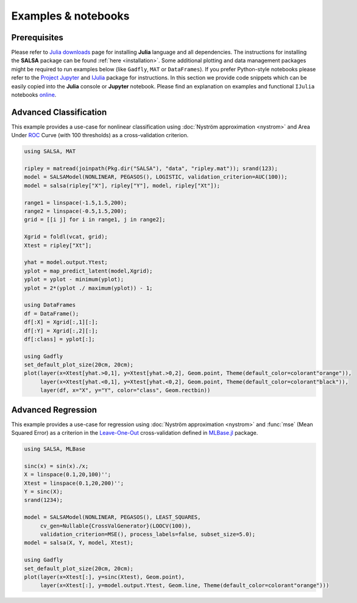 Examples & notebooks
=====================

Prerequisites
~~~~~~~~~~~~~~

Please refer to `Julia downloads <http://julialang.org/downloads>`_ page for installing **Julia** language and all dependencies. The instructions for installing the **SALSA** package can be found :ref:`here <installation>`. Some additional plotting and data management packages might be required to run examples below (like ``Gadfly``, ``MAT`` or ``DataFrames``). If you prefer Python-style notebooks please refer to the `Project Jupyter <http://jupyter.org>`_ and `IJulia <http://github.com/JuliaLang/IJulia.jl>`_ package for instructions. In this section we provide code snippets which can be easily copied into the **Julia** console or **Jupyter** notebook. Please find an explanation on examples and functional ``IJulia`` notebooks `online <https://drive.google.com/folderview?id=0B7FqDhPLnLXkaDNEaEllTmJ3ajg&usp=sharing>`_. 


Advanced Classification
~~~~~~~~~~~~~~~~~~~~~~~~

This example provides a use-case for nonlinear classification using :doc:`Nyström approximation <nystrom>` and Area Under `ROC <https://en.wikipedia.org/wiki/Receiver_operating_characteristic>`_ Curve (with 100 thresholds) as a cross-validation criterion.

.. code-block:: julia

   using SALSA, MAT

   ripley = matread(joinpath(Pkg.dir("SALSA"), "data", "ripley.mat")); srand(123);
   model = SALSAModel(NONLINEAR, PEGASOS(), LOGISTIC, validation_criterion=AUC(100));
   model = salsa(ripley["X"], ripley["Y"], model, ripley["Xt"]);

   range1 = linspace(-1.5,1.5,200);
   range2 = linspace(-0.5,1.5,200);
   grid = [[i j] for i in range1, j in range2];
   
   Xgrid = foldl(vcat, grid);
   Xtest = ripley["Xt"];

   yhat = model.output.Ytest;
   yplot = map_predict_latent(model,Xgrid);
   yplot = yplot - minimum(yplot);
   yplot = 2*(yplot ./ maximum(yplot)) - 1;
   
   using DataFrames
   df = DataFrame();
   df[:X] = Xgrid[:,1][:];
   df[:Y] = Xgrid[:,2][:];
   df[:class] = yplot[:];

   using Gadfly
   set_default_plot_size(20cm, 20cm);
   plot(layer(x=Xtest[yhat.>0,1], y=Xtest[yhat.>0,2], Geom.point, Theme(default_color=colorant"orange")),
        layer(x=Xtest[yhat.<0,1], y=Xtest[yhat.<0,2], Geom.point, Theme(default_color=colorant"black")),
        layer(df, x="X", y="Y", color="class", Geom.rectbin))
    
.. image:: ../ripley.png
	:alt: Advanced Classification Example
	:height: 100px


Advanced Regression
~~~~~~~~~~~~~~~~~~~~~~~~

This example provides a use-case for regression using :doc:`Nyström approximation <nystrom>` and :func:`mse` (Mean Squared Error) as a criterion in the `Leave-One-Out <https://en.wikipedia.org/wiki/Cross-validation_(statistics)>`_ cross-validation defined in `MLBase.jl <https://github.com/JuliaStats/MLBase.jl>`_ package.

.. code-block:: julia

   using SALSA, MLBase

   sinc(x) = sin(x)./x;
   X = linspace(0.1,20,100)'';
   Xtest = linspace(0.1,20,200)'';
   Y = sinc(X);
   srand(1234);

   model = SALSAModel(NONLINEAR, PEGASOS(), LEAST_SQUARES, 
    	cv_gen=Nullable{CrossValGenerator}(LOOCV(100)),
    	validation_criterion=MSE(), process_labels=false, subset_size=5.0);
   model = salsa(X, Y, model, Xtest);
    
   using Gadfly
   set_default_plot_size(20cm, 20cm);
   plot(layer(x=Xtest[:], y=sinc(Xtest), Geom.point),
        layer(x=Xtest[:], y=model.output.Ytest, Geom.line, Theme(default_color=colorant"orange")))
    
    
.. image:: ../sinc.png
	:alt: Advanced Regression Example
	:height: 100px
	
	